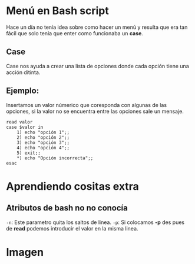 
* Menú en Bash script
Hace un día no tenía idea sobre como hacer un menú y resulta que era tan fácil que solo tenia que enter como funcionaba un *case*.

** Case
Case nos ayuda a crear una lista de opciones donde cada opción tiene una acción ditinta.
** Ejemplo:
Insertamos un valor númerico que coresponda con algunas de las opciones, si la valor no se encuentra entre las opciones sale un mensaje.
#+BEGIN_SRC shell
read valor
case $valor in
	1) echo "opción 1";;
	2) echo "opción 2";;
	3) echo "opción 3";;
	4) echo "opción 4";;
	5) exit;;
	,*) echo "Opción incorrecta";;
esac
#+END_SRC

* Aprendiendo cositas extra
** Atributos de bash no no conocía
=-n=: Este parametro quita los saltos de linea.
=-p=: Si colocamos *-p* des pues de *read* podemos introducir el valor en la misma linea.
* Imagen
